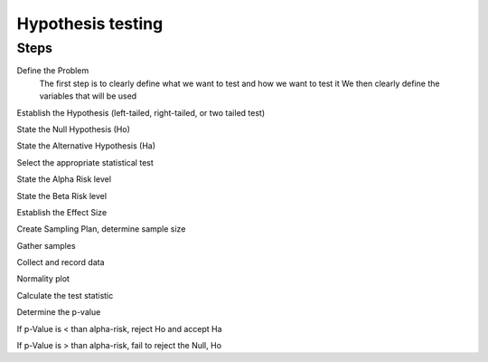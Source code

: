 Hypothesis testing
==================

Steps
-----

Define the Problem
    The first step is to clearly define what we want to test and how we want to test it
    We then clearly define the variables that will be used

Establish the Hypothesis (left-tailed, right-tailed, or two tailed test)


State the Null Hypothesis (Ho)

State the Alternative Hypothesis (Ha)

Select the appropriate statistical test

State the Alpha Risk level

State the Beta Risk level

Establish the Effect Size

Create Sampling Plan, determine sample size

Gather samples

Collect and record data

Normality plot

Calculate the test statistic

Determine the p-value


If p-Value is < than alpha-risk, reject Ho and accept Ha

If p-Value is > than alpha-risk, fail to reject the Null, Ho
